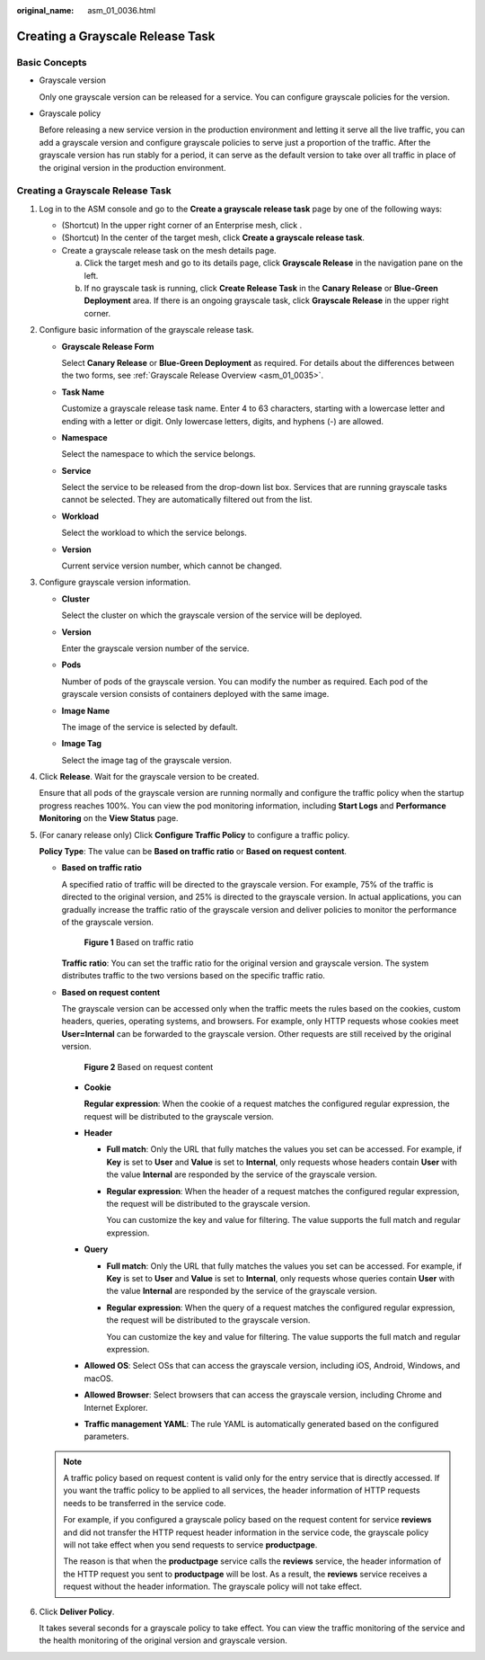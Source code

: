 :original_name: asm_01_0036.html

.. _asm_01_0036:

Creating a Grayscale Release Task
=================================

Basic Concepts
--------------

-  Grayscale version

   Only one grayscale version can be released for a service. You can configure grayscale policies for the version.

-  Grayscale policy

   Before releasing a new service version in the production environment and letting it serve all the live traffic, you can add a grayscale version and configure grayscale policies to serve just a proportion of the traffic. After the grayscale version has run stably for a period, it can serve as the default version to take over all traffic in place of the original version in the production environment.


Creating a Grayscale Release Task
---------------------------------

#. Log in to the ASM console and go to the **Create a grayscale release task** page by one of the following ways:

   -  (Shortcut) In the upper right corner of an Enterprise mesh, click |image1|.
   -  (Shortcut) In the center of the target mesh, click **Create a grayscale release task**.
   -  Create a grayscale release task on the mesh details page.

      a. Click the target mesh and go to its details page, click **Grayscale Release** in the navigation pane on the left.
      b. If no grayscale task is running, click **Create Release Task** in the **Canary Release** or **Blue-Green Deployment** area. If there is an ongoing grayscale task, click **Grayscale Release** in the upper right corner.

#. Configure basic information of the grayscale release task.

   -  **Grayscale Release Form**

      Select **Canary Release** or **Blue-Green Deployment** as required. For details about the differences between the two forms, see :ref:`Grayscale Release Overview <asm_01_0035>`.

   -  **Task Name**

      Customize a grayscale release task name. Enter 4 to 63 characters, starting with a lowercase letter and ending with a letter or digit. Only lowercase letters, digits, and hyphens (-) are allowed.

   -  **Namespace**

      Select the namespace to which the service belongs.

   -  **Service**

      Select the service to be released from the drop-down list box. Services that are running grayscale tasks cannot be selected. They are automatically filtered out from the list.

   -  **Workload**

      Select the workload to which the service belongs.

   -  **Version**

      Current service version number, which cannot be changed.

#. Configure grayscale version information.

   -  **Cluster**

      Select the cluster on which the grayscale version of the service will be deployed.

   -  **Version**

      Enter the grayscale version number of the service.

   -  **Pods**

      Number of pods of the grayscale version. You can modify the number as required. Each pod of the grayscale version consists of containers deployed with the same image.

   -  **Image Name**

      The image of the service is selected by default.

   -  **Image Tag**

      Select the image tag of the grayscale version.

#. Click **Release**. Wait for the grayscale version to be created.

   Ensure that all pods of the grayscale version are running normally and configure the traffic policy when the startup progress reaches 100%. You can view the pod monitoring information, including **Start Logs** and **Performance Monitoring** on the **View Status** page.

#. (For canary release only) Click **Configure Traffic Policy** to configure a traffic policy.

   **Policy Type**: The value can be **Based on traffic ratio** or **Based on request content**.

   -  **Based on traffic ratio**

      A specified ratio of traffic will be directed to the grayscale version. For example, 75% of the traffic is directed to the original version, and 25% is directed to the grayscale version. In actual applications, you can gradually increase the traffic ratio of the grayscale version and deliver policies to monitor the performance of the grayscale version.


      .. figure:: /_static/images/en-us_image_0000001210438852.png
         :alt: **Figure 1** Based on traffic ratio

         **Figure 1** Based on traffic ratio

      **Traffic** **ratio**: You can set the traffic ratio for the original version and grayscale version. The system distributes traffic to the two versions based on the specific traffic ratio.

   -  **Based on request content**

      The grayscale version can be accessed only when the traffic meets the rules based on the cookies, custom headers, queries, operating systems, and browsers. For example, only HTTP requests whose cookies meet **User=Internal** can be forwarded to the grayscale version. Other requests are still received by the original version.


      .. figure:: /_static/images/en-us_image_0000001210119300.png
         :alt: **Figure 2** Based on request content

         **Figure 2** Based on request content

      -  **Cookie**

         **Regular expression**: When the cookie of a request matches the configured regular expression, the request will be distributed to the grayscale version.

      -  **Header**

         -  **Full match**: Only the URL that fully matches the values you set can be accessed. For example, if **Key** is set to **User** and **Value** is set to **Internal**, only requests whose headers contain **User** with the value **Internal** are responded by the service of the grayscale version.

         -  **Regular expression**: When the header of a request matches the configured regular expression, the request will be distributed to the grayscale version.

            You can customize the key and value for filtering. The value supports the full match and regular expression.

      -  **Query**

         -  **Full match**: Only the URL that fully matches the values you set can be accessed. For example, if **Key** is set to **User** and **Value** is set to **Internal**, only requests whose queries contain **User** with the value **Internal** are responded by the service of the grayscale version.

         -  **Regular expression**: When the query of a request matches the configured regular expression, the request will be distributed to the grayscale version.

            You can customize the key and value for filtering. The value supports the full match and regular expression.

      -  **Allowed OS**: Select OSs that can access the grayscale version, including iOS, Android, Windows, and macOS.

      -  **Allowed Browser**: Select browsers that can access the grayscale version, including Chrome and Internet Explorer.

      -  **Traffic management YAML**: The rule YAML is automatically generated based on the configured parameters.

   .. note::

      A traffic policy based on request content is valid only for the entry service that is directly accessed. If you want the traffic policy to be applied to all services, the header information of HTTP requests needs to be transferred in the service code.

      For example, if you configured a grayscale policy based on the request content for service **reviews** and did not transfer the HTTP request header information in the service code, the grayscale policy will not take effect when you send requests to service **productpage**.

      The reason is that when the **productpage** service calls the **reviews** service, the header information of the HTTP request you sent to **productpage** will be lost. As a result, the **reviews** service receives a request without the header information. The grayscale policy will not take effect.

#. Click **Deliver Policy**.

   It takes several seconds for a grayscale policy to take effect. You can view the traffic monitoring of the service and the health monitoring of the original version and grayscale version.

.. |image1| image:: /_static/images/en-us_image_0000001254994843.png
